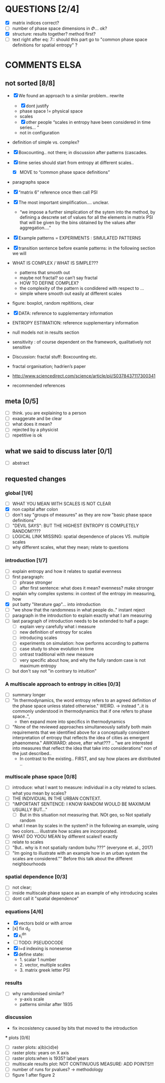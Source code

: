 



* QUESTIONS [2/4]

  - [X] matrix indices correct?
  - [ ] number of phase space dimensions in \Phi{...} ok?
  - [X] structure: results together? method first?
  - [ ] text right after eq: 7:: should this part go to "common phase space definitions for spatial entropy" ?


* COMMENTS ELSA
** not sorted [8/8]

  - [X] We found an approach to a similar problem.. rewrite
    - [X] dont justify
    - phase space != physical space
    - scales
    - [X] other people “scales in entropy have been considered in time series… ”
    - not in configuration
  - definition of simple vs. complex?

  - [X] Boxcounting.. not there; in discussion after patterns (cascades. 
  - [X] time series should start from entropy at different scales..
    - [X] MOVE to “common phase space definitions”
  - paragraphs space
  - [X] “matrix 6” reference once then call PSI
  - [X] The most important simplification…. unclear. 
    - “we impose a further simplication of the sytem into the method, by defining a descrete set of values for all the elements in matrix PSI that will be given by  the bins obtained by the values after aggregation….”
  - [X] Example patterns = EXPERIMENTS : SIMULATED PATTERNS 
  - [X] transition sentence before examle patterns: in the following section we will

  - WHAT IS COMPLEX / WHAT IS SIMPLE??? 
    - patterns that smooth out
    - maybe not fractal? so can’t say fractal
    - HOW TO DEFINE COMPLEX?
    - the complexity of the pattern is condidered with respect to … 
    - simple where smooth out easily at different scales

  - figure: boxplot, random repititions, clear
  - [X] DATA: reference to supplementary information
  - ENTROPY ESTIMATION: reference supplementary information
  - null models not in results section

  - sensitivity : of course dependent on the framework, qualitatively not sensitive
  - Discussion: fractal stuff: Boxcounting etc. 
  - fractal organisation; hadrien’s paper

  - http://www.sciencedirect.com/science/article/pii/S0378437117300341

  - recommended references


** meta [0/5]
  - [ ] think. you are explaining to a person
  - [ ] exaggerate and be clear
  - [ ] what does it mean? 
  - [ ] rejected by a physicist 
  - [ ] repetitive is ok

** what we said to discuss later [0/1]
 - [ ] abstract


** requested changes

*** global [1/6]
  - [ ] WHAT YOU MEAN WITH SCALES IS NOT CLEAR 
  - [X] non capital after colon
  - [ ] don't say "groups of measures" as they are now "basic phase space definitions" 
  - [ ] "DEVIL SAYS": BUT THE HIGHEST ENTROPY IS COMPLETELY RANDOM????
  - [ ] LOGICAL LINK MISSING: spatial dependence of places VS. multiple scales
  - [ ] why different scales, what they mean; relate to questions

*** introduction [1/7]
  - [ ] explain entropy and how it relates to spatial evenness
  - [ ] first paragraph:
    - [ ] phrase stronger
    - [ ] after first sentence: what does it mean? evenness? make stronger
  - [ ] explain why complex systems: in context of the entropy im measuring, how
  - [X] put batty "literature gap"... into introduction
  - [ ] "we show that the randomness in what people do.." instant reject
  - [ ] paragraph in the introduction to explain exactly what I am measuring
  - [ ] last paragraph of introduction needs to be extended to half a page:
    - [ ] explain very carefully what i measure
    - [ ] new definition of entropy for scales
    - [ ] introducing scales
    - [ ] experiments on simulation: how performs according to patterns
    - [ ] case study to show evolution in time
    - [ ] ontrast traditional with new measure
    - [ ] very specific about how, and why the fully random case is not maximum entropy
  - [ ] but don't say not "in contrary to intuition" 

*** A multiscale approach to entropy in cities [0/3]

  - [ ] summary longer
  - [ ] "In thermodynamics, the word entropy refers to an agreed definition of the phase space unless stated otherwise." WEIRD. 
     -> instead "..it is commonly understood in thermodynamics that if one refers to phase space..",
     - then expand more into specifics in thermodynamics 

  - [ ] "None of the reviewed approaches simultaneously satisfy both main requirements that we identified above for a conceptually consistent interpretation of entropy that reflects the idea of cities as emergent phaenomena." AWKWARD: above, after what??? .. "we are interested into measures that reflect the idea that take into considerations" non of the just described..
    - In contrast to the existing.. FIRST, and say how places are distributed ..

*** multiscale phase space [0/8]
  - [ ] introduce: what I want to measure: individual in a city related to sclaes. what you mean by scales?
  - [ ] THE INDIVIDUAL IN THE URBAN CONTEXT. 
  - [ ] "IMPORTANT SENTENCE: I KNOW RANDOM WOULD BE MAXIMUM USUALLY BUT..."  
    - [ ] But in this situation not measuring that. NOt geo, so Not spatially random
  - [ ] what I mean by scales in the system? in the following an example, using two colors.... illustrate how scales are incorporated.
  - [ ] WHAT DO YOOU MEAN by different scales!! exactly
  - [ ] relate to scales
  - [ ] "But.. why is it not spatially random buhu ???" (everyone et. al., 2017)
  -  [ ] "Im going to illustrate with an example how in an urban system the scales are considered."" Before this talk about the different neighbourhoods


*** spatial dependence [0/3]
  - [ ] not clear;
  - [ ] inside multiscale phase space as an example of why introducing scales
  - [ ] dont call it "spatial dependence" 

*** equations [4/6]
  - [X] vectors bold or with arrow
  - [x] fix d_0
  - [X] x_i^{dn}
  - [ ] TODO: PSEUDOCODE
  - [X] i+d indexing is nonesense
  - [X] define state: 
    -  1. scalar 1 number
    - 2. vector, multiple scales
    - 3. matrix  greek letter PSI




*** results
  -  [ ] why ramdomised similar?
    - y-axis scale
    - patterns similar after 1935

*** discussion
  - fix incosistency caused by bits that moved to the introduction


  *** plots [0/6]
    - [ ] raster plots: a)b)c)d)e)
    - [ ] raster plots: years on X axis
    - [ ] raster plots:when is 1935? label years
    - [ ] multiscale results plot: NOT CONTINUOUS MEASURE: ADD POINTS!!!
    - [ ] number of runs for pvalues? -> methodology
    - [ ] figure 1 after figure 2

















